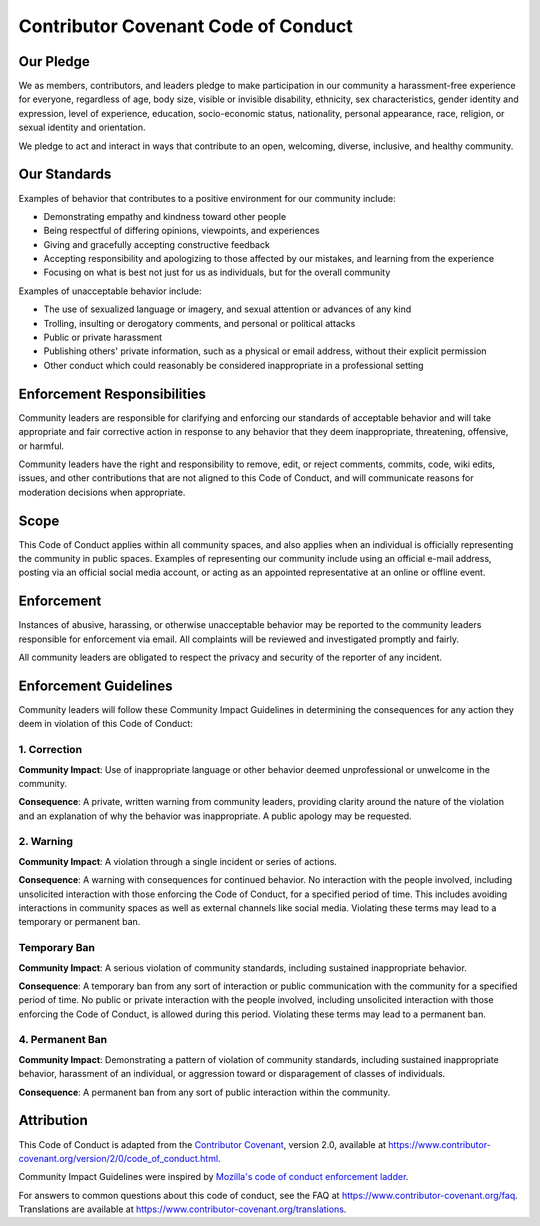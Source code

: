 ====================================
Contributor Covenant Code of Conduct
====================================

Our Pledge
==========

We as members, contributors, and leaders pledge to make participation in our community a harassment-free experience for everyone, regardless of age, body size, visible or invisible disability, ethnicity, sex characteristics, gender identity and expression, level of experience, education, socio-economic status, nationality, personal appearance, race, religion, or sexual identity and orientation.

We pledge to act and interact in ways that contribute to an open, welcoming, diverse, inclusive, and healthy community.

Our Standards
=============

Examples of behavior that contributes to a positive environment for our community include:

- Demonstrating empathy and kindness toward other people
- Being respectful of differing opinions, viewpoints, and experiences
- Giving and gracefully accepting constructive feedback
- Accepting responsibility and apologizing to those affected by our mistakes, and learning from the experience
- Focusing on what is best not just for us as individuals, but for the overall community

Examples of unacceptable behavior include:

- The use of sexualized language or imagery, and sexual attention or advances of any kind
- Trolling, insulting or derogatory comments, and personal or political attacks
- Public or private harassment
- Publishing others' private information, such as a physical or email address, without their explicit permission
- Other conduct which could reasonably be considered inappropriate in a professional setting

Enforcement Responsibilities
============================

Community leaders are responsible for clarifying and enforcing our standards of acceptable behavior and will take appropriate and fair corrective action in response to any behavior that they deem inappropriate, threatening, offensive, or harmful.

Community leaders have the right and responsibility to remove, edit, or reject comments, commits, code, wiki edits, issues, and other contributions that are not aligned to this Code of Conduct, and will communicate reasons for moderation decisions when appropriate.

Scope
=====

This Code of Conduct applies within all community spaces, and also applies when an individual is officially representing the community in public spaces. Examples of representing our community include using an official e-mail address, posting via an official social media account, or acting as an appointed representative at an online or offline event.

Enforcement
===========

Instances of abusive, harassing, or otherwise unacceptable behavior may be reported to the community leaders responsible for enforcement via email. All complaints will be reviewed and investigated promptly and fairly.

All community leaders are obligated to respect the privacy and security of the reporter of any incident.

Enforcement Guidelines
======================

Community leaders will follow these Community Impact Guidelines in determining the consequences for any action they deem in violation of this Code of Conduct:

1. Correction
-------------

**Community Impact**: Use of inappropriate language or other behavior deemed unprofessional or unwelcome in the community.

**Consequence**: A private, written warning from community leaders, providing clarity around the nature of the violation and an explanation of why the behavior was inappropriate. A public apology may be requested.

2. Warning
----------

**Community Impact**: A violation through a single incident or series of actions.

**Consequence**: A warning with consequences for continued behavior. No interaction with the people involved, including unsolicited interaction with those enforcing the Code of Conduct, for a specified period of time. This includes avoiding interactions in community spaces as well as external channels like social media. Violating these terms may lead to a temporary or permanent ban.

Temporary Ban
-------------

**Community Impact**: A serious violation of community standards, including sustained inappropriate behavior.

**Consequence**: A temporary ban from any sort of interaction or public communication with the community for a specified period of time. No public or private interaction with the people involved, including unsolicited interaction with those enforcing the Code of Conduct, is allowed during this period. Violating these terms may lead to a permanent ban.

4. Permanent Ban
----------------

**Community Impact**: Demonstrating a pattern of violation of community standards, including sustained inappropriate behavior, harassment of an individual, or aggression toward or disparagement of classes of individuals.

**Consequence**: A permanent ban from any sort of public interaction within the community.

Attribution
===========

This Code of Conduct is adapted from the `Contributor Covenant <https://www.contributor-covenant.org>`_, version 2.0, available
at `<https://www.contributor-covenant.org/version/2/0/code_of_conduct.html>`_.

Community Impact Guidelines were inspired by `Mozilla's code of conduct enforcement ladder <https://github.com/mozilla/diversity>`_.

For answers to common questions about this code of conduct, see the FAQ at `<https://www.contributor-covenant.org/faq>`_. Translations are available at `<https://www.contributor-covenant.org/translations>`_.
